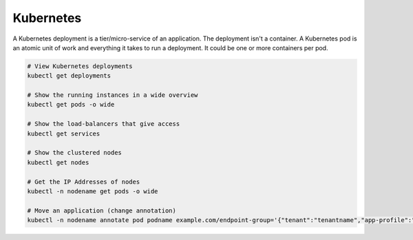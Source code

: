 Kubernetes
==========

A Kubernetes deployment is a tier/micro-service of an application. The deployment isn't a container. A Kubernetes pod is an atomic unit of work and everything it takes to run a deployment. It could be one or more containers per pod.

.. code-block:: bash

  # View Kubernetes deployments
  kubectl get deployments

  # Show the running instances in a wide overview
  kubectl get pods -o wide

  # Show the load-balancers that give access
  kubectl get services

  # Show the clustered nodes
  kubectl get nodes

  # Get the IP Addresses of nodes
  kubectl -n nodename get pods -o wide

  # Move an application (change annotation)
  kubectl -n nodename annotate pod podname example.com/endpoint-group='{"tenant":"tenantname","app-profile":"approfilename","name":"applicationname"}' --overwrite
